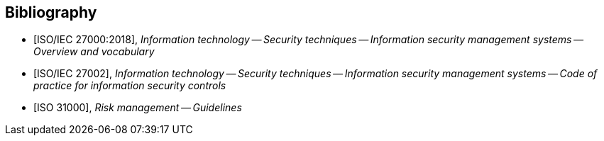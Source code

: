 
[bibliography]
== Bibliography

* [[[ISO27000,ISO/IEC 27000:2018]]], _Information technology -- Security techniques -- Information security management systems -- Overview and vocabulary_

* [[[ISO27002,ISO/IEC 27002]]], _Information technology -- Security techniques -- Information security management systems -- Code of practice for information security controls_

* [[[ISO31000,ISO 31000]]], _Risk management -- Guidelines_

//TODO: Add PCI-DSS, CSA assurance programs, HIPAA, etc.
